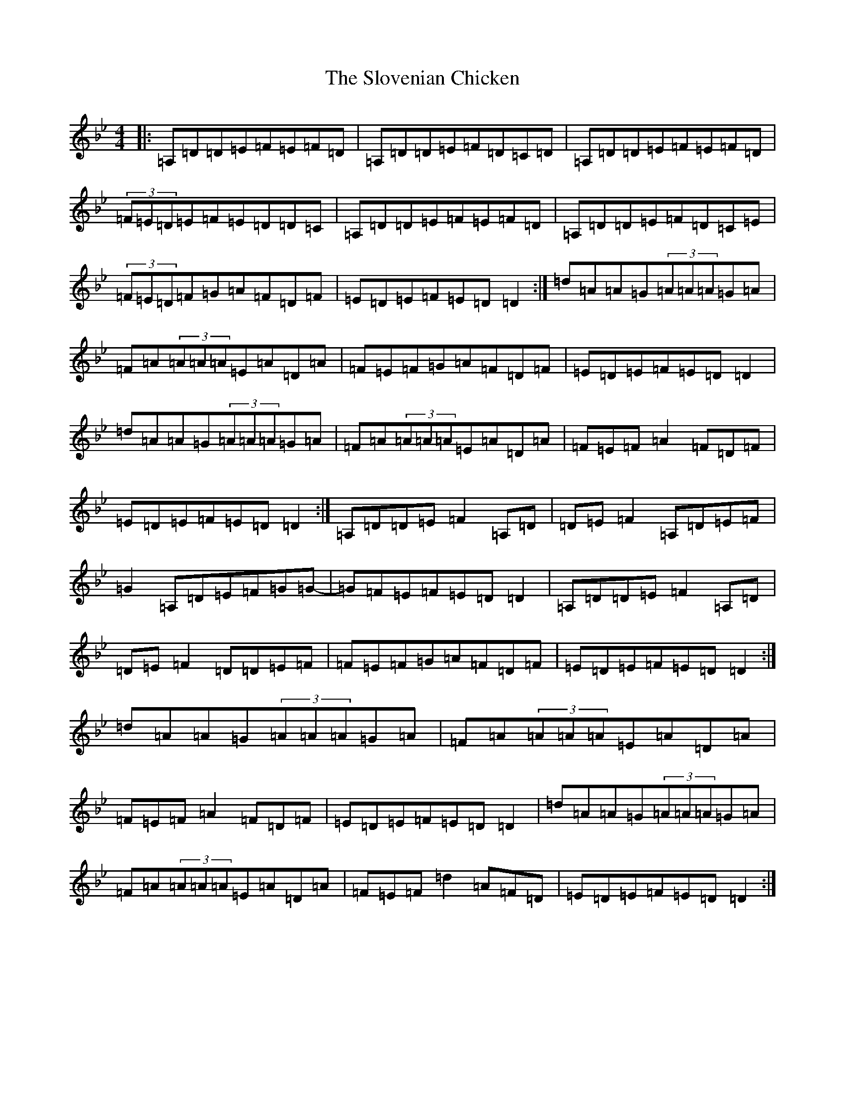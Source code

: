 X: 19723
T: Slovenian Chicken, The
S: https://thesession.org/tunes/6618#setting6618
Z: A Dorian
R: reel
M:4/4
L:1/8
K: C Dorian
|:=A,=D=D=E=F=E=F=D|=A,=D=D=E=F=D=C=D|=A,=D=D=E=F=E=F=D|(3=F=E=D=E=F=E=D=D=C|=A,=D=D=E=F=E=F=D|=A,=D=D=E=F=D=C=E|(3=F=E=D=F=G=A=F=D=F|=E=D=E=F=E=D=D2:|=d=A=A=G(3=A=A=A=G=A|=F=A(3=A=A=A=E=A=D=A|=F=E=F=G=A=F=D=F|=E=D=E=F=E=D=D2|=d=A=A=G(3=A=A=A=G=A|=F=A(3=A=A=A=E=A=D=A|=F=E=F=A2=F=D=F|=E=D=E=F=E=D=D2:|=A,=D=D=E=F2=A,=D|=D=E=F2=A,=D=E=F|=G2=A,=D=E=F=G=G-|=G=F=E=F=E=D=D2|=A,=D=D=E=F2=A,=D|=D=E=F2=D=D=E=F|=F=E=F=G=A=F=D=F|=E=D=E=F=E=D=D2:|=d=A=A=G(3=A=A=A=G=A|=F=A(3=A=A=A=E=A=D=A|=F=E=F=A2=F=D=F|=E=D=E=F=E=D=D2|=d=A=A=G(3=A=A=A=G=A|=F=A(3=A=A=A=E=A=D=A|=F=E=F=d2=A=F=D|=E=D=E=F=E=D=D2:|